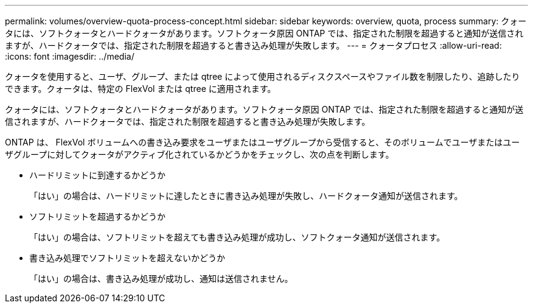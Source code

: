 ---
permalink: volumes/overview-quota-process-concept.html 
sidebar: sidebar 
keywords: overview, quota, process 
summary: クォータには、ソフトクォータとハードクォータがあります。ソフトクォータ原因 ONTAP では、指定された制限を超過すると通知が送信されますが、ハードクォータでは、指定された制限を超過すると書き込み処理が失敗します。 
---
= クォータプロセス
:allow-uri-read: 
:icons: font
:imagesdir: ../media/


[role="lead"]
クォータを使用すると、ユーザ、グループ、または qtree によって使用されるディスクスペースやファイル数を制限したり、追跡したりできます。クォータは、特定の FlexVol または qtree に適用されます。

クォータには、ソフトクォータとハードクォータがあります。ソフトクォータ原因 ONTAP では、指定された制限を超過すると通知が送信されますが、ハードクォータでは、指定された制限を超過すると書き込み処理が失敗します。

ONTAP は、 FlexVol ボリュームへの書き込み要求をユーザまたはユーザグループから受信すると、そのボリュームでユーザまたはユーザグループに対してクォータがアクティブ化されているかどうかをチェックし、次の点を判断します。

* ハードリミットに到達するかどうか
+
「はい」の場合は、ハードリミットに達したときに書き込み処理が失敗し、ハードクォータ通知が送信されます。

* ソフトリミットを超過するかどうか
+
「はい」の場合は、ソフトリミットを超えても書き込み処理が成功し、ソフトクォータ通知が送信されます。

* 書き込み処理でソフトリミットを超えないかどうか
+
「はい」の場合は、書き込み処理が成功し、通知は送信されません。


